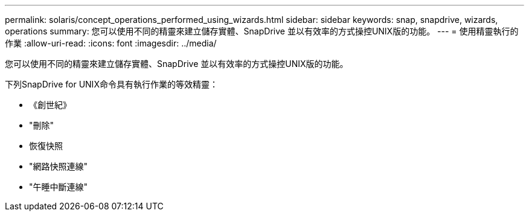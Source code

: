 ---
permalink: solaris/concept_operations_performed_using_wizards.html 
sidebar: sidebar 
keywords: snap, snapdrive, wizards, operations 
summary: 您可以使用不同的精靈來建立儲存實體、SnapDrive 並以有效率的方式操控UNIX版的功能。 
---
= 使用精靈執行的作業
:allow-uri-read: 
:icons: font
:imagesdir: ../media/


[role="lead"]
您可以使用不同的精靈來建立儲存實體、SnapDrive 並以有效率的方式操控UNIX版的功能。

下列SnapDrive for UNIX命令具有執行作業的等效精靈：

* 《創世紀》
* "刪除"
* 恢復快照
* "網路快照連線"
* "午睡中斷連線"


